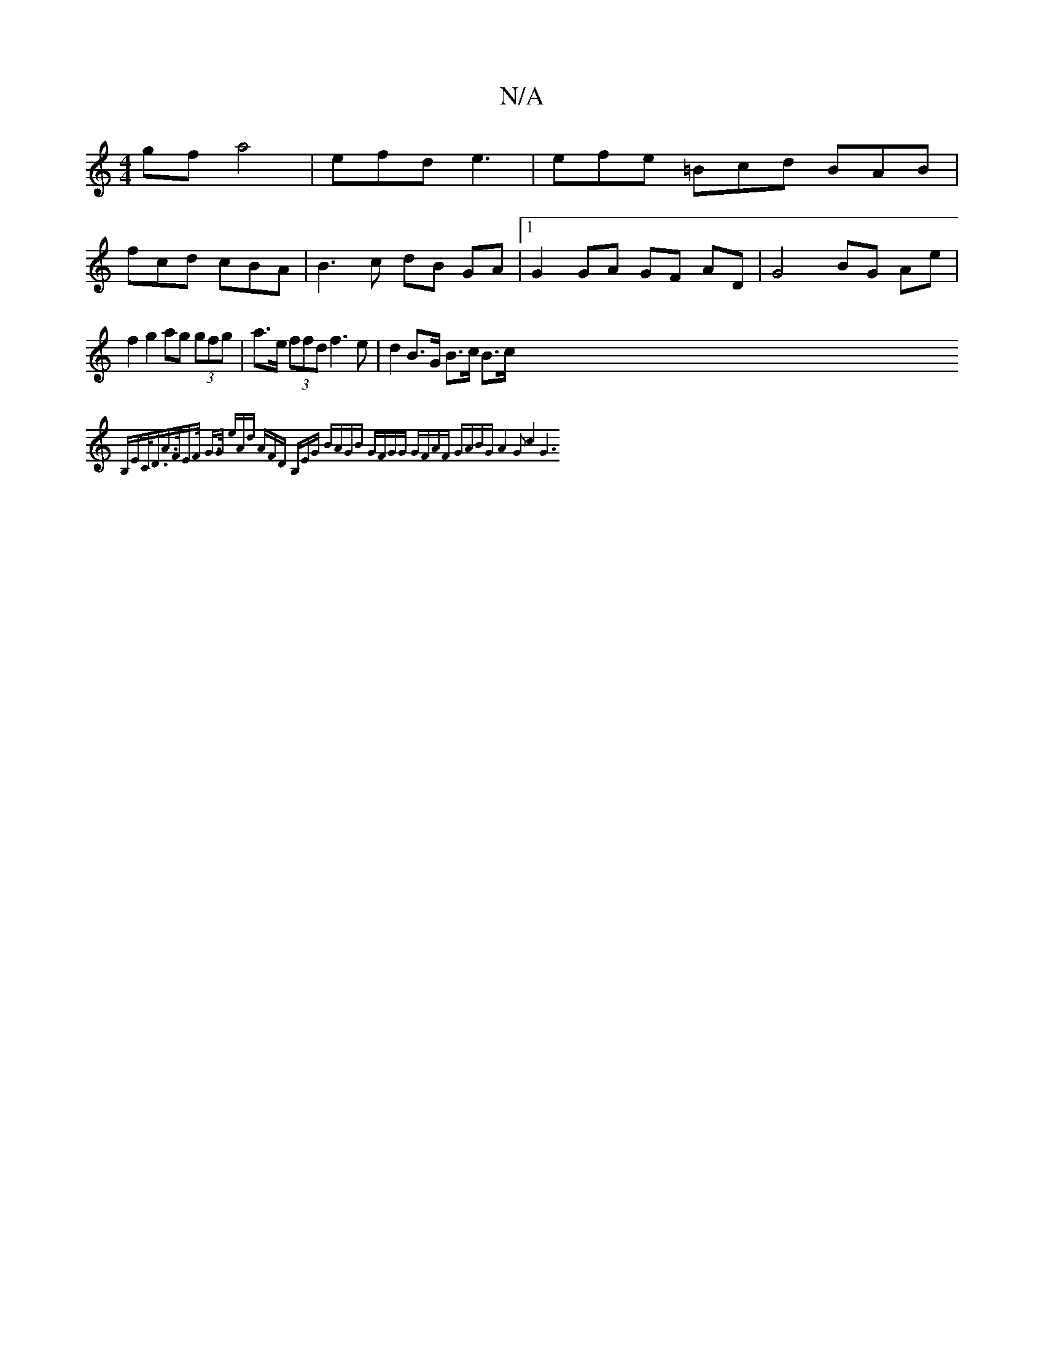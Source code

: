 X:1
T:N/A
M:4/4
R:N/A
K:Cmajor
gf a4|efd e3 | efe =Bcd BAB |
fcd cBA | B3c dB GA |1 G2 GA GF AD | G4 BG Ae|f2 g2 ag (3gfg| a>e (3ffd f3e | d2 B>G B>c B>c {B,EC<D|A>FE>F G>G (3eAd | (3AFD (3B,EG BAGB | GFGG GFAF | GABG A4- G2c4 | G6